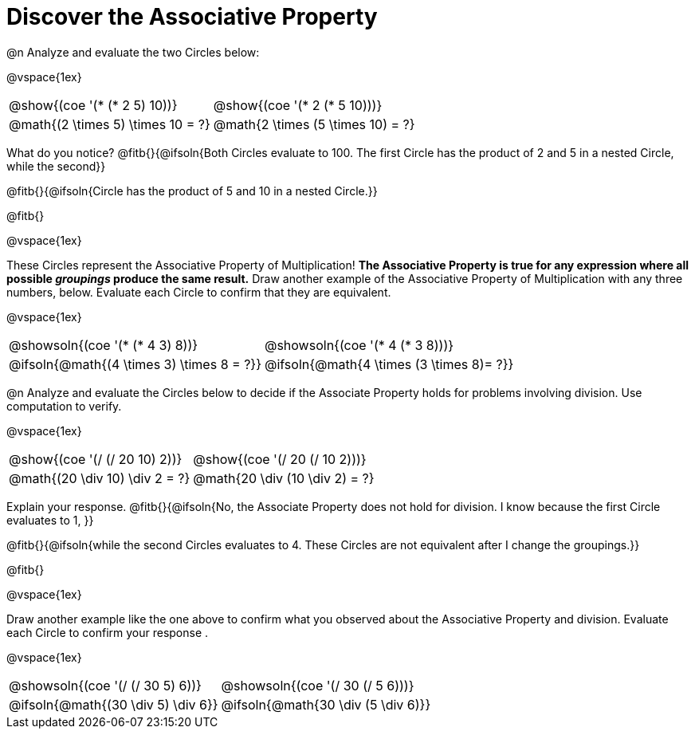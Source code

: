 = Discover the Associative Property

++++
<style>
  table {grid-template-rows: 3fr 1fr !important;}
  div.circleevalsexp .value,
  div.circleevalsexp .studentBlockAnswerFilled { min-width:unset; }
</style>
++++

@n Analyze and evaluate the two Circles below:

@vspace{1ex}

[.FillVerticalSpace, cols="^.^3,^.^3"]
|===
|@show{(coe '(* (* 2 5) 10))}	| @show{(coe  '(* 2 (* 5 10)))}
| @math{(2 \times 5) \times 10 = ?} | @math{2 \times (5 \times 10) = ?}
|===

What do you notice? @fitb{}{@ifsoln{Both Circles evaluate to 100. The first Circle has the product of 2 and 5 in a nested Circle, while the second}}

@fitb{}{@ifsoln{Circle has the product of 5 and 10 in a nested Circle.}}

@fitb{}

@vspace{1ex}

These Circles represent the Associative Property of Multiplication! *The Associative Property is true for any expression where all possible _groupings_ produce the same result.* Draw another example of the Associative Property of Multiplication with any three numbers, below. Evaluate each Circle to confirm that they are equivalent.

@vspace{1ex}

[.FillVerticalSpace, cols="^.^3,^.^3"]
|===
|@showsoln{(coe '(* (* 4 3) 8))}	| @showsoln{(coe  '(* 4 (* 3 8)))}
| @ifsoln{@math{(4 \times 3) \times 8 = ?}} | @ifsoln{@math{4 \times (3 \times 8)= ?}}
|===



@n Analyze and evaluate the Circles below to decide if the Associate Property holds for problems involving division. Use computation to verify.

@vspace{1ex}

[.FillVerticalSpace, cols="^.^3,^.^3"]
|===
|@show{(coe '(/ (/ 20 10) 2))}	| @show{(coe  '(/ 20 (/ 10 2)))}
| @math{(20 \div 10) \div 2 = ?}  | @math{20 \div (10 \div 2) = ?}
|===


Explain your response. @fitb{}{@ifsoln{No, the Associate Property does not hold for division. I know because the first Circle evaluates to 1, }}

@fitb{}{@ifsoln{while the second Circles evaluates to 4. These Circles are not equivalent after I change the groupings.}}

@fitb{}

@vspace{1ex}

Draw another example like the one above to confirm what you observed about the Associative Property and division. Evaluate each Circle to confirm your response .

@vspace{1ex}

[.FillVerticalSpace, cols="^.^3,^.^3"]
|===
|@showsoln{(coe '(/ (/ 30 5) 6))}	| @showsoln{(coe  '(/ 30 (/ 5 6)))}
| @ifsoln{@math{(30 \div 5) \div 6}}| @ifsoln{@math{30 \div (5 \div 6)}}
|===


